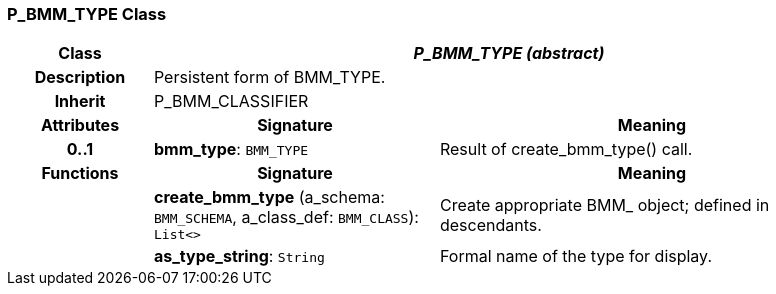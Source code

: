 === P_BMM_TYPE Class

[cols="^1,2,3"]
|===
h|*Class*
2+^h|*_P_BMM_TYPE (abstract)_*

h|*Description*
2+a|Persistent form of BMM_TYPE.

h|*Inherit*
2+|P_BMM_CLASSIFIER

h|*Attributes*
^h|*Signature*
^h|*Meaning*

h|*0..1*
|*bmm_type*: `BMM_TYPE`
a|Result of create_bmm_type() call.
h|*Functions*
^h|*Signature*
^h|*Meaning*

h|
|*create_bmm_type* (a_schema: `BMM_SCHEMA`, a_class_def: `BMM_CLASS`): `List<>`
a|Create appropriate BMM_ object; defined in descendants.

h|
|*as_type_string*: `String`
a|Formal name of the type for display.
|===
